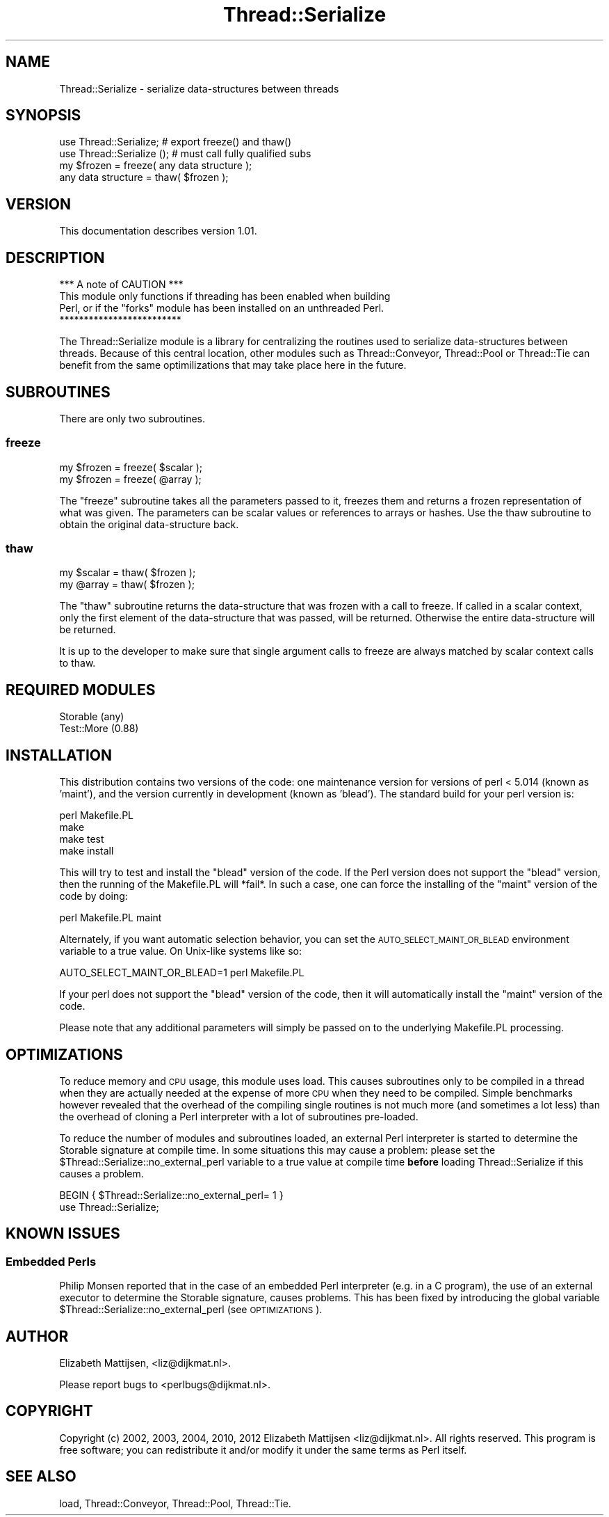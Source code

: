 .\" Automatically generated by Pod::Man 4.09 (Pod::Simple 3.35)
.\"
.\" Standard preamble:
.\" ========================================================================
.de Sp \" Vertical space (when we can't use .PP)
.if t .sp .5v
.if n .sp
..
.de Vb \" Begin verbatim text
.ft CW
.nf
.ne \\$1
..
.de Ve \" End verbatim text
.ft R
.fi
..
.\" Set up some character translations and predefined strings.  \*(-- will
.\" give an unbreakable dash, \*(PI will give pi, \*(L" will give a left
.\" double quote, and \*(R" will give a right double quote.  \*(C+ will
.\" give a nicer C++.  Capital omega is used to do unbreakable dashes and
.\" therefore won't be available.  \*(C` and \*(C' expand to `' in nroff,
.\" nothing in troff, for use with C<>.
.tr \(*W-
.ds C+ C\v'-.1v'\h'-1p'\s-2+\h'-1p'+\s0\v'.1v'\h'-1p'
.ie n \{\
.    ds -- \(*W-
.    ds PI pi
.    if (\n(.H=4u)&(1m=24u) .ds -- \(*W\h'-12u'\(*W\h'-12u'-\" diablo 10 pitch
.    if (\n(.H=4u)&(1m=20u) .ds -- \(*W\h'-12u'\(*W\h'-8u'-\"  diablo 12 pitch
.    ds L" ""
.    ds R" ""
.    ds C` ""
.    ds C' ""
'br\}
.el\{\
.    ds -- \|\(em\|
.    ds PI \(*p
.    ds L" ``
.    ds R" ''
.    ds C`
.    ds C'
'br\}
.\"
.\" Escape single quotes in literal strings from groff's Unicode transform.
.ie \n(.g .ds Aq \(aq
.el       .ds Aq '
.\"
.\" If the F register is >0, we'll generate index entries on stderr for
.\" titles (.TH), headers (.SH), subsections (.SS), items (.Ip), and index
.\" entries marked with X<> in POD.  Of course, you'll have to process the
.\" output yourself in some meaningful fashion.
.\"
.\" Avoid warning from groff about undefined register 'F'.
.de IX
..
.if !\nF .nr F 0
.if \nF>0 \{\
.    de IX
.    tm Index:\\$1\t\\n%\t"\\$2"
..
.    if !\nF==2 \{\
.        nr % 0
.        nr F 2
.    \}
.\}
.\" ========================================================================
.\"
.IX Title "Thread::Serialize 3"
.TH Thread::Serialize 3 "2012-12-07" "perl v5.26.1" "User Contributed Perl Documentation"
.\" For nroff, turn off justification.  Always turn off hyphenation; it makes
.\" way too many mistakes in technical documents.
.if n .ad l
.nh
.SH "NAME"
Thread::Serialize \- serialize data\-structures between threads
.SH "SYNOPSIS"
.IX Header "SYNOPSIS"
.Vb 1
\&  use Thread::Serialize;    # export freeze() and thaw()
\&
\&  use Thread::Serialize (); # must call fully qualified subs
\&
\&  my $frozen = freeze( any data structure );
\&  any data structure = thaw( $frozen );
.Ve
.SH "VERSION"
.IX Header "VERSION"
This documentation describes version 1.01.
.SH "DESCRIPTION"
.IX Header "DESCRIPTION"
.Vb 1
\&                  *** A note of CAUTION ***
\&
\& This module only functions if threading has been enabled when building
\& Perl, or if the "forks" module has been installed on an unthreaded Perl.
\&
\&                  *************************
.Ve
.PP
The Thread::Serialize module is a library for centralizing the routines
used to serialize data-structures between threads.  Because of this central
location, other modules such as Thread::Conveyor, Thread::Pool or
Thread::Tie can benefit from the same optimilizations that may take
place here in the future.
.SH "SUBROUTINES"
.IX Header "SUBROUTINES"
There are only two subroutines.
.SS "freeze"
.IX Subsection "freeze"
.Vb 1
\& my $frozen = freeze( $scalar );
\&
\& my $frozen = freeze( @array );
.Ve
.PP
The \*(L"freeze\*(R" subroutine takes all the parameters passed to it, freezes them
and returns a frozen representation of what was given.  The parameters can
be scalar values or references to arrays or hashes.  Use the thaw
subroutine to obtain the original data-structure back.
.SS "thaw"
.IX Subsection "thaw"
.Vb 1
\& my $scalar = thaw( $frozen );
\&
\& my @array = thaw( $frozen );
.Ve
.PP
The \*(L"thaw\*(R" subroutine returns the data-structure that was frozen with a call
to freeze.  If called in a scalar context, only the first element of the
data-structure that was passed, will be returned.  Otherwise the entire
data-structure will be returned.
.PP
It is up to the developer to make sure that single argument calls to freeze
are always matched by scalar context calls to thaw.
.SH "REQUIRED MODULES"
.IX Header "REQUIRED MODULES"
.Vb 2
\& Storable (any)
\& Test::More (0.88)
.Ve
.SH "INSTALLATION"
.IX Header "INSTALLATION"
This distribution contains two versions of the code: one maintenance version
for versions of perl < 5.014 (known as 'maint'), and the version currently in
development (known as 'blead').  The standard build for your perl version is:
.PP
.Vb 4
\& perl Makefile.PL
\& make
\& make test
\& make install
.Ve
.PP
This will try to test and install the \*(L"blead\*(R" version of the code.  If the
Perl version does not support the \*(L"blead\*(R" version, then the running of the
Makefile.PL will *fail*.  In such a case, one can force the installing of
the \*(L"maint\*(R" version of the code by doing:
.PP
.Vb 1
\& perl Makefile.PL maint
.Ve
.PP
Alternately, if you want automatic selection behavior, you can set the
\&\s-1AUTO_SELECT_MAINT_OR_BLEAD\s0 environment variable to a true value.  On Unix-like
systems like so:
.PP
.Vb 1
\& AUTO_SELECT_MAINT_OR_BLEAD=1 perl Makefile.PL
.Ve
.PP
If your perl does not support the \*(L"blead\*(R" version of the code, then it will
automatically install the \*(L"maint\*(R" version of the code.
.PP
Please note that any additional parameters will simply be passed on to the
underlying Makefile.PL processing.
.SH "OPTIMIZATIONS"
.IX Header "OPTIMIZATIONS"
To reduce memory and \s-1CPU\s0 usage, this module uses load.  This causes
subroutines only to be compiled in a thread when they are actually needed at
the expense of more \s-1CPU\s0 when they need to be compiled.  Simple benchmarks
however revealed that the overhead of the compiling single routines is not
much more (and sometimes a lot less) than the overhead of cloning a Perl
interpreter with a lot of subroutines pre-loaded.
.PP
To reduce the number of modules and subroutines loaded, an external Perl
interpreter is started to determine the Storable signature at compile time.
In some situations this may cause a problem: please set the
\&\f(CW$Thread::Serialize::no_external_perl\fR variable to a true value at compile
time \fBbefore\fR loading Thread::Serialize if this causes a problem.
.PP
.Vb 2
\& BEGIN { $Thread::Serialize::no_external_perl= 1 }
\& use Thread::Serialize;
.Ve
.SH "KNOWN ISSUES"
.IX Header "KNOWN ISSUES"
.SS "Embedded Perls"
.IX Subsection "Embedded Perls"
Philip Monsen reported that in the case of an embedded Perl interpreter (e.g.
in a C program), the use of an external executor to determine the Storable
signature, causes problems.  This has been fixed by introducing the global
variable \f(CW$Thread::Serialize::no_external_perl\fR (see \s-1OPTIMIZATIONS\s0).
.SH "AUTHOR"
.IX Header "AUTHOR"
Elizabeth Mattijsen, <liz@dijkmat.nl>.
.PP
Please report bugs to <perlbugs@dijkmat.nl>.
.SH "COPYRIGHT"
.IX Header "COPYRIGHT"
Copyright (c) 2002, 2003, 2004, 2010, 2012 Elizabeth Mattijsen <liz@dijkmat.nl>.
All rights reserved.  This program is free software; you can redistribute it
and/or modify it under the same terms as Perl itself.
.SH "SEE ALSO"
.IX Header "SEE ALSO"
load, Thread::Conveyor, Thread::Pool, Thread::Tie.
